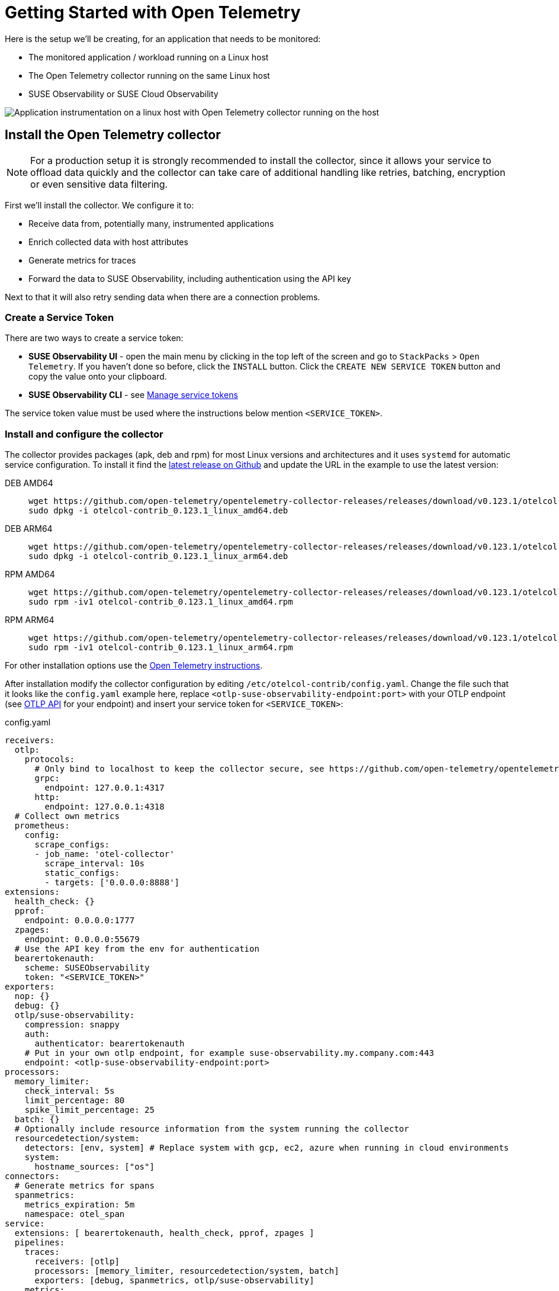 = Getting Started with Open Telemetry
:description: SUSE Observability

Here is the setup we'll be creating, for an application that needs to be monitored:

* The monitored application / workload running on a Linux host
* The Open Telemetry collector running on the same Linux host
* SUSE Observability or SUSE Cloud Observability

image::otel/open-telemetry-collector-linux.png[Application instrumentation on a linux host with Open Telemetry collector running on the host]

== Install the Open Telemetry collector

[NOTE]
====
For a production setup it is strongly recommended to install the collector, since it allows your service to offload data quickly and the collector can take care of additional handling like retries, batching, encryption or even sensitive data filtering.
====


First we'll install the collector. We configure it to:

* Receive data from, potentially many, instrumented applications
* Enrich collected data with host attributes
* Generate metrics for traces
* Forward the data to SUSE Observability, including authentication using the API key

Next to that it will also retry sending data when there are a connection problems.

=== Create a Service Token

There are two ways to create a service token:

* **SUSE Observability UI** - open the main menu by clicking in the top left of the screen and go to `StackPacks` > `Open Telemetry`.  If you haven't done so before, click the `INSTALL` button.  Click the `CREATE NEW SERVICE TOKEN` button and copy the value onto your clipboard.
* **SUSE Observability CLI** - see xref:/use/security/k8s-service-tokens.adoc#_manage_service_tokens[Manage service tokens]

The service token value must be used where the instructions below mention `<SERVICE_TOKEN>`.

=== Install and configure the collector

The collector provides packages (apk, deb and rpm) for most Linux versions and architectures and it uses `systemd` for automatic service configuration. To install it find the https://github.com/open-telemetry/opentelemetry-collector-releases/releases[latest release on Github] and update the URL in the example to use the latest version:

[tabs]
====
DEB AMD64::
+
--

[,bash]
----
wget https://github.com/open-telemetry/opentelemetry-collector-releases/releases/download/v0.123.1/otelcol-contrib_0.123.1_linux_amd64.deb
sudo dpkg -i otelcol-contrib_0.123.1_linux_amd64.deb
----

--
DEB ARM64::
+
--

[,bash]
----
wget https://github.com/open-telemetry/opentelemetry-collector-releases/releases/download/v0.123.1/otelcol-contrib_0.123.1_linux_arm64.deb
sudo dpkg -i otelcol-contrib_0.123.1_linux_arm64.deb
----

--
RPM AMD64::
+
--

[,bash]
----
wget https://github.com/open-telemetry/opentelemetry-collector-releases/releases/download/v0.123.1/otelcol-contrib_0.123.1_linux_amd64.rpm
sudo rpm -iv1 otelcol-contrib_0.123.1_linux_amd64.rpm
----

--
RPM ARM64::
+
--

[,bash]
----
wget https://github.com/open-telemetry/opentelemetry-collector-releases/releases/download/v0.123.1/otelcol-contrib_0.123.1_linux_arm64.rpm
sudo rpm -iv1 otelcol-contrib_0.123.1_linux_arm64.rpm
----

--
====

For other installation options use the https://opentelemetry.io/docs/collector/installation/#_linux[Open Telemetry instructions].

After installation modify the collector configuration by editing `/etc/otelcol-contrib/config.yaml`. Change the file such that it looks like the `config.yaml` example here, replace `<otlp-suse-observability-endpoint:port>` with your OTLP endpoint (see xref:/setup/otel/otlp-apis.adoc[OTLP API] for your endpoint) and insert your service token for `<SERVICE_TOKEN>`:

.config.yaml
[,yaml]
----
receivers:
  otlp:
    protocols:
      # Only bind to localhost to keep the collector secure, see https://github.com/open-telemetry/opentelemetry-collector/blob/main/docs/security-best-practices.md#safeguards-against-denial-of-service-attacks
      grpc:
        endpoint: 127.0.0.1:4317
      http:
        endpoint: 127.0.0.1:4318
  # Collect own metrics
  prometheus:
    config:
      scrape_configs:
      - job_name: 'otel-collector'
        scrape_interval: 10s
        static_configs:
        - targets: ['0.0.0.0:8888']
extensions:
  health_check: {}
  pprof:
    endpoint: 0.0.0.0:1777
  zpages:
    endpoint: 0.0.0.0:55679
  # Use the API key from the env for authentication
  bearertokenauth:
    scheme: SUSEObservability
    token: "<SERVICE_TOKEN>"
exporters:
  nop: {}
  debug: {}
  otlp/suse-observability:
    compression: snappy
    auth:
      authenticator: bearertokenauth
    # Put in your own otlp endpoint, for example suse-observability.my.company.com:443
    endpoint: <otlp-suse-observability-endpoint:port>
processors:
  memory_limiter:
    check_interval: 5s
    limit_percentage: 80
    spike_limit_percentage: 25
  batch: {}
  # Optionally include resource information from the system running the collector
  resourcedetection/system:
    detectors: [env, system] # Replace system with gcp, ec2, azure when running in cloud environments
    system:
      hostname_sources: ["os"]
connectors:
  # Generate metrics for spans
  spanmetrics:
    metrics_expiration: 5m
    namespace: otel_span
service:
  extensions: [ bearertokenauth, health_check, pprof, zpages ]
  pipelines:
    traces:
      receivers: [otlp]
      processors: [memory_limiter, resourcedetection/system, batch]
      exporters: [debug, spanmetrics, otlp/suse-observability]
    metrics:
      receivers: [otlp, spanmetrics, prometheus]
      processors: [memory_limiter, batch, resourcedetection/system]
      exporters: [debug, otlp/suse-observability]
    logs:
      receivers: [otlp]
      processors: []
      exporters: [nop]
----


Finally restart the collector:

[,bash]
----
sudo systemctl restart otelcol-contrib
----

To see the logs of the collector use:

[,bash]
----
sudo journalctl -u otelcol-contrib
----

== Collect telemetry data from your application

The common way to collect telemetry data is to instrument your application using the Open Telemetry SDK's. We've documented some quick start guides for a few languages, but there are many more:

* xref:/setup/otel/instrumentation/java.adoc[Java]
* xref:/setup/otel/instrumentation/dot-net.adoc[.NET]
* xref:/setup/otel/instrumentation/node.js.adoc[Node.js]

No additional configuration is needed for the SDKs, they export to localhost via OTLP or OTLP over HTTP (depending on the supported protocols) by default.

For other languages follow the documentation on https://opentelemetry.io/docs/languages/[opentelemetry.io].

== View the results

Go to SUSE Observability and make sure the Open Telemetry Stackpack is installed (via the main menu \-> Stackpacks).

After a short while and if your application is processing some traffic you should be able to find it under its service name in the Open Telemetry \-> services and service instances overviews. Traces will appear in the xref:/use/traces/k8sTs-explore-traces.adoc[trace explorer] and in the xref:/use/views/k8s-traces-perspective.adoc[trace perspective] for the service and service instance components. Span metrics and language specific metrics (if available) will become available in the xref:/use/views/k8s-metrics-perspective.adoc[metrics perspective] for the components.

== Next steps

You can add new charts to components, for example the service or service instance, for your application, by following xref:/use/metrics/k8s-add-charts.adoc[our guide]. It is also possible to create xref:/use/alerting/k8s-monitors.adoc[new monitors] using the metrics and setup xref:/use/alerting/notifications/configure.adoc[notifications] to get notified when your application is not available or having performance issues.

== More info

* xref:/use/security/k8s-service-tokens.adoc[Service tokens]
* xref:/setup/otel/otlp-apis.adoc[Open Telemetry API]
* xref:/setup/otel/collector.adoc[Customizing Open Telemetry Collector configuration]
* xref:/setup/otel/instrumentation/README.adoc[Open Telemetry SDKs]
